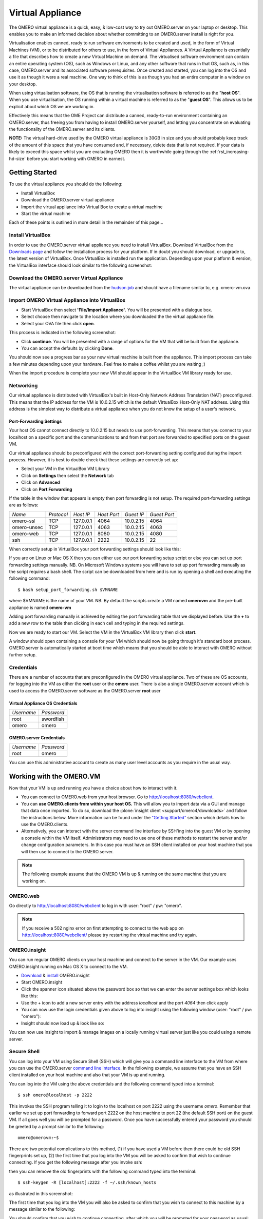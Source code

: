 Virtual Appliance
=================

The OMERO virtual appliance is a quick, easy, & low-cost way to try
out OMERO.server on your laptop or desktop. This enables you to make
an informed decision about whether committing to an OMERO.server
install is right for you.

Virtualisation enables canned, ready to run software environments to be
created and used, in the form of Virtual Machines (VM), or to be
distributed for others to use, in the form of Virtual Appliances. A
Virtual Appliance is essentially a file that describes how to create a
new Virtual Machine on demand. The virtualised software environment can
contain an entire operating system (OS), such as Windows or Linux, and
any other software that runs in that OS, such as, in this case,
OMERO.server and its associated software prerequisites. Once created and
started, you can log into the OS and use it as though it were a real
machine. One way to think of this is as though you had an entire
computer in a window on your desktop.

When using virtualisation software, the OS that is running the
virtualisation software is referred to as the "**host OS**\ ". When you
use virtualisation, the OS running within a virtual machine is referred
to as the "**guest OS**\ ". This allows us to be explicit about which OS
we are working in.

Effectively this means that the OME Project can distribute a canned,
ready-to-run environment containing an OMERO.server, thus freeing you
from having to install OMERO.server yourself, and letting you
concentrate on evaluating the functionality of the OMERO.server and its
clients.

**NOTE:** The virtual hard-drive used by the OMERO virtual appliance is
30GB in size and you should probably keep track of the amount of this
space that you have consumed and, if necessary, delete data that is not
required. If your data is likely to exceed this space whilst you are
evaluating OMERO then it is worthwhile going through the 
:ref:`rst_increasing-hd-size` before you start working with
OMERO in earnest.

Getting Started
---------------

To use the virtual appliance you should do the following:

-  Install VirtualBox
-  Download the OMERO.server virtual appliance
-  Import the virtual appliance into Virtual Box to create a virtual
   machine
-  Start the virtual machine

Each of these points is outlined in more detail in the remainder of this
page...

Install VirtualBox
^^^^^^^^^^^^^^^^^^

In order to use the OMERO.server virtual appliance you need to install
VirtualBox. Download VirtualBox from the
`Downloads page <https://www.virtualbox.org/wiki/Downloads>`_ and follow the
installation process for your platform. If in doubt you should download,
or upgrade to, the latest version of VirtualBox. Once VirtualBox is
installed run the application. Depending upon your platform & version,
the VirtualBox interface should look similar to the following
screenshot:

Download the OMERO.server Virtual Appliance
^^^^^^^^^^^^^^^^^^^^^^^^^^^^^^^^^^^^^^^^^^^

The virtual appliance can be downloaded from
the `hudson job <http://hudson.openmicroscopy.org.uk/job/OMERO-trunk-virtualbox/lastSuccessfulBuild/artifact/src/docs/install/VM/omero-vm-latest-build.ova>`_
and should have a filename similar to, e.g. omero-vm.ova

Import OMERO Virtual Appliance into VirtualBox
^^^^^^^^^^^^^^^^^^^^^^^^^^^^^^^^^^^^^^^^^^^^^^

-  Start VirtualBox then select **'File/Import Appliance'**. You will be
   presented with a dialogue box.
-  Select choose then navigate to the location where you downloaded the
   the virtual appliance file.
-  Select your OVA file then click **open**.

This process is indicated in the following screenshot:

-  Click **continue**. You will be presented with a range of options for
   the VM that will be built from the appliance.

-  You can accept the defaults by clicking **Done**.

You should now see a progress bar as your new virtual machine is built
from the appliance. This import process can take a few minutes depending
upon your hardware. Feel free to make a coffee whilst you are waiting ;)

When the import procedure is complete your new VM should appear in the
VirtualBox VM library ready for use.

Networking
^^^^^^^^^^

Our virtual appliance is distributed with VirtualBox's built in
Host-Only Network Address Translation (NAT) preconfigured. This means
that the IP address for the VM is 10.0.2.15 which is the default
VirtualBox Host-Only NAT address. Using this address is the simplest way
to distribute a virtual appliance when you do not know the setup of a
user's network.

.. _virtualappliance_portforwarding:

Port-Forwarding Settings
""""""""""""""""""""""""

Your host OS cannot connect directly to 10.0.2.15 but needs to use
port-forwarding. This means that you connect to your localhost on a
specific port and the communications to and from that port are forwarded
to specified ports on the guest VM.

Our virtual appliance should be preconfigured with the correct
port-forwarding setting configured during the import process. However,
it is best to double check that these settings are correctly set up:

-  Select your VM in the VirtualBox VM Library
-  Click on **Settings** then select the **Network** tab
-  Click on **Advanced**
-  Click on **Port Forwarding**

If the table in the window that appears is empty then port forwarding is
not setup. The required port-forwarding settings are as follows:

=========== ========== ========= =========== ========== ============
*Name*      *Protocol* *Host IP* *Host Port* *Guest IP* *Guest Port*
----------- ---------- --------- ----------- ---------- ------------
omero-ssl   TCP        127.0.0.1 4064        10.0.2.15  4064
omero-unsec TCP        127.0.0.1 4063        10.0.2.15  4063
omero-web   TCP        127.0.0.1 8080        10.0.2.15  4080
ssh         TCP        127.0.0.1 2222        10.0.2.15  22
=========== ========== ========= =========== ========== ============

When correctly setup in VirtualBox your port forwarding settings should
look like this:

If you are on Linux or Mac OS X then you can either use our port
forwarding setup script or else you can set up port forwarding settings
manually. NB. On Microsoft Windows systems you will have to set up port
forwarding manually as the script requires a bash shell. The script can
be downloaded from here and is run by opening a shell and executing the
following command:

::

       $ bash setup_port_forwarding.sh $VMNAME

where $VMNAME is the name of your VM. NB. By default the scripts create
a VM named **omerovm** and the pre-built appliance is named **omero-vm**

Adding port forwarding manually is achieved by editing the port
forwarding table that we displayed before. Use the **+** to add a new
row to the table then clicking in each cell and typing in the required
settings.

Now we are ready to start our VM. Select the VM in the VirtualBox VM
library then click **start**.

A window should open containing a console for your VM which should now
be going through it's standard boot process. OMERO.server is
automatically started at boot time which means that you should be able
to interact with OMERO without further setup.

Credentials
^^^^^^^^^^^

There are a number of accounts that are preconfigured in the OMERO
virtual appliance. Two of these are OS accounts, for logging into the VM
as either the **root** user or the **omero** user. There is also a
single OMERO.server account which is used to access the OMERO.server
software as the OMERO.server **root** user

Virtual Appliance OS Credentials
""""""""""""""""""""""""""""""""

========== ==========
*Username* *Password*
---------- ----------
root       swordfish
omero      omero
========== ==========

OMERO.server Credentials
""""""""""""""""""""""""

========== ==========
*Username* *Password*
---------- ----------
root       omero
========== ==========

You can use this administrative account to create as many user level
accounts as you require in the usual way.

Working with the OMERO.VM
-------------------------

Now that your VM is up and running you have a choice about how to
interact with it.

-  You can connect to OMERO.web from your host browser. Go to
   http://localhost:8080/webclient.
-  You can **use OMERO.clients from within your host OS.** This will
   allow you to import data via a GUI and manage that data once
   imported. To do so, download the :plone:`insight client <support/omero4/downloads>`
   and follow the instructions below. More information can be found
   under the `"Getting Started" <../tutorial/getting-started>`_ section
   which details how to use the OMERO.clients.
-  Alternatively, you can interact with the server command line
   interface by SSH'ing into the guest VM or by opening a console within
   the VM itself. Administrators may need to use one of these methods to
   restart the server and/or change configuration parameters. In this
   case you must have an SSH client installed on your host machine that
   you will then use to connect to the OMERO.server.

.. note:: The following example assume that the OMERO VM is up & running on the same machine that you are working on.

OMERO.web
^^^^^^^^^

Go directly to http://localhost:8080/webclient to log in with user:
"root" / pw: "omero".

.. note::
    If you receive a 502 nginx error on first attempting to
    connect to the web app on http://localhost:8080/webclient/ please
    try restarting the virtual machine and try again.

OMERO.insight
^^^^^^^^^^^^^

You can run regular OMERO clients on your host machine and connect to
the server in the VM. Our example uses OMERO.insight running on Mac OS X
to connect to the VM.

-  `Download <https://www.openmicroscopy.org/site/support/omero4/downloads>`_
   & `install <../tutorial/getting-started>`_ OMERO.insight
-  Start OMERO.insight
-  Click the spanner icon situated above the password box so that we can
   enter the server settings box which looks like this:

-  Use the *+* icon to add a new server entry with the address
   *localhost* and the port *4064* then click apply
-  You can now use the login credentials given above to log into insight
   using the following window (user: "root" / pw: "omero"):

-  Insight should now load up & look like so:

You can now use insight to import & manage images on a locally running
virtual server just like you could using a remote server.

Secure Shell
^^^^^^^^^^^^

You can log into your VM using Secure Shell (SSH) which will give you a
command line interface to the VM from where you can use the OMERO.server
`command line
interface <http://trac.openmicroscopy.org.uk/ome/wiki/OmeroCli>`_. In
the following example, we assume that you have an SSH client installed
on your host machine and also that your VM is up and running.

You can log into the VM using the above credentials and the following
command typed into a terminal:

::

    $ ssh omero@localhost -p 2222

This invokes the SSH program telling it to login to the localhost on
port 2222 using the username *omero*. Remember that earlier we set up
port forwarding to forward port 2222 on the host machine to port 22 (the
default SSH port) on the guest VM. If all goes well you will be prompted
for a password. Once you have successfully entered your password you
should be greeted by a prompt similar to the following:

::

    omero@omerovm:~$

There are two potential complications to this method, (1) if you have
used a VM before then there could be old SSH fingerprints set up, (2)
the first time that you log into the VM you will be asked to confirm
that wish to continue connecting. If you get the following message after
you invoke ssh:

then you can remove the old fingerprints with the following command
typed into the terminal:

::

    $ ssh-keygen -R [localhost]:2222 -f ~/.ssh/known_hosts

as illustrated in this screenshot:

The first time that you log into the VM you will also be asked to
confirm that you wish to connect to this machine by a message similar to
the following:

You should confirm that you wish to continue connecting, after which you
will be prompted for your password as usual:

After which, if all has gone well, you should have a prompt indicating
that you have a shell open and logged into the VM:

Log into the VM directly
^^^^^^^^^^^^^^^^^^^^^^^^

    **NOTE:** Due to the frequent changes in the VirtualBox Guest
    Additions, key mappings between the host and guest OS do not always
    work. We recommend using SSH as the primary way of interacting with
    the Virtual Appliance CLI.

When you start your VM using the Virtual Box GUI, as outlined above, a
window will be displayed showing the boot process for the machine as it
starts up, just like with a real piece of hardware. Once the boot
process has finished you will see a prompt displayed in this window like
so:

you can log into the console of the VM directly using the user account
credentials above.

There is no GUI on the current OMERO virtual appliance so you will have
to be happy using the Bash shell which looks like this:

From here you can interact with OMERO.server via the `OMERO command line
interface <http://trac.openmicroscopy.org.uk/ome/wiki/OmeroCli>`_. You
will need to login as the 'omero' user to access the OMERO CLI (user:
"omero" / pw: "omero"). Logout using Ctrl-D.

Known Issues
------------

Networking Not Working
^^^^^^^^^^^^^^^^^^^^^^

Occasionally, during the boot process, the VirtualBox DHCP server fails
to allocate an IP address to the OS in the guest VM. This means that
OMERO.clients, such as OMERO.Insight, cannot connect to the OMERO.server
in the VM.

-  \*\* CAUSE: \*\* We believe that this is an intermittent VirtualBox
   bug that resurfaces across many versions `VirtualBox
   #4038 <https://www.virtualbox.org/ticket/4038>`_ & previously
   `VirtualBox #3655 <https://www.virtualbox.org/ticket/3655>`_

-  \*\* DIAGNOSIS: \*\* Check whether the guest VM has been allocated
   the reserved host-only NAT IP address. If 10.0.2.15 does not appear
   in the output from ifconfig then this issue has occurred. The easiest
   way to verify this is to log into the guest VM console and check the
   output from executing the following command:

   ::

       $ ifconfig

-  \*\* SOLUTION: \*\* An easy, but unreliable, fix is to reboot the
   guest VM. The preferred fix is to log into the guest VM console and
   execute the following commands which will cause the guest OS to
   release it's IP lease before requesting a new lease:

   ::

       $ dhclient -r
       $ dhclient -eth0

Port conflict when OMERO.server already running in Host OS
^^^^^^^^^^^^^^^^^^^^^^^^^^^^^^^^^^^^^^^^^^^^^^^^^^^^^^^^^^

If you are already running an instance of the OMERO.server in your host
OS then there will be a conflict due to the ports assigned to VirtualBox
port-forwarding being the same as those already in use by the
OMERO.server in the host OS.

-  \*\* SOLUTION 1: \*\* Turn off the OMERO.server in the host
   environment by issuing the following command:

   ::

       $ omero admin stop

-  \*\* SOLUTION 2: \*\* Alter the port-forwarding settings for your
   OMERO.VM as described in the :ref:`virtualappliance_portforwarding`
   section. For example, increment the host port settings for omero-ssl,
   omero-unsec, and omero-web. NB. We are assuming that your host OS is
   not already running services on those ports. You can check whether
   something is already listening on any of these ports by running the
   following commands (Mac OS X) which should return the prompt without
   any further output if there is nothing listening:

   ::

       $ lsof -nP | grep -E '(:4063)|(:4064)'

VM won't boot because the HDD is full
^^^^^^^^^^^^^^^^^^^^^^^^^^^^^^^^^^^^^

If you manage to fill the virtual HDD used by your VM then you will
likely discover that the OS is unable to boot and you cannot therefore
get access to your OMERO.server install. If this occurs you may also get
a "errno 28: no space left on device" message. To log into your VM you
will need to use the recovery mode. Start the VM and at the Grub screen,
use the down arrow followed by return to select the following entry:

::

        Ubuntu, with Linux 3.0.0-12-generic (recovery mode)

as seen in this screenshot:

Don't worry if your VM has a kernel number different to
3.0.0-12-generic, the important thing is that you select the entry
labelled recovery mode. At this point the VM should rapidly boot into
the recovery mode which will enable you to log in using the root
password *swordfish*.

Once you have logged in you have a number of things that you can do but
the recommended courses of action are either:

1. Delete unneeded files using standard Linux command line tools like
   *rm* to make space for the VM to boot normally then use your favoured
   OMERO client to login and delete more files. A useful place to start
   might be by deleting the logs stored in /var/logs.
2. Increase the size of your virtual HDD. If you have filled your
   existing HDD then it is likely that the volume of data that you are
   storing in the OMERO VM is too big for the default HDD. You should
   follow the instructions on the :ref:`rst_increasing-hd-size`
   page to ensure that the size of
   virtual HDD you have available is commensurate with the volumes of
   data that you are collecting.

.. _rst_increasing-hd-size:

Increasing HD Size 
------------------

Image data can become very large
and can easily fill available hard-drive space. The OMERO virtual
appliance (VA) is similar to a non-virtualised installation in that the
amount of disk space available is limited. By default, the OMERO virtual
appliance is supplied with a 30GB virtual hard-drive. Before using the
appliance you should consider the volume of data that you will need to
work with whist evaluating OMERO and whether you should increase the
size of the virtual hard-drive to suit your needs. The remainder of this
page is a step-by-step guide that demonstrates how to increase your
virtual hard-drive.

Please bear in mind that this is not a risk-free procedure and that you
should ensure that you have a backup of your Virtual Machine (VM) before
proceeding.

Preliminary Steps
^^^^^^^^^^^^^^^^^

Download an Ubuntu Linux ISO
""""""""""""""""""""""""""""

Download an `Ubuntu Linux
iso <http://www.ubuntu.com/download/desktop>`_. The default,
currently Ubuntu 11.10 32bit, is fine. We will need this later in the
process. ### Backup your VM ### Before we do anything else we should
create a clone of the omero-vm and subsequently work on the copy. This
way if something gets broken we can always start again. The easiest way
to do this is from the command line. **NB.** If you are on Windows then
you should navigate to C:\\Program Files\\Oracle\\VirtualBox\\ because
the VBoxManage tools are not added to your path by default. So, start a
shell and, assuming that your VM has the default name of omero-vm, use
the following command:

::

      $ VBoxManage clonevm omero-vm --mode machine --options keepallmacs --name omero-vm-2 --register

This will create a copy of our VM called omero-vm-2 which we will make
alterations to. This means that we can always return to the original
omero-vm if we break anything. From now on **ONLY** make changes to
omero-vm-2

Extending the HDD
"""""""""""""""""

By default our virtual hard drive attached to omero-vm-2 is of a type
which cannot be extended; so we need to change this by cloning our HDD
from the VDMK type to VDI type:

::

      $ VBoxManage clonehd omero-vm-2-disk1.vmdk omero-vm-2-disk1.vdi --format VDI

We now need to increase the size of our virtual HDD. In the following
command I am resizing the HDD to 60GB but you should select a size to
suit the amount of data you plan to store in OMERO:

::

      $ VBoxManage modifyhd omero-vm-2-disk1.vdi --resize 60000

We now need to tell VirtualBox to use omero-vm-2-disk1.vdi instead of
omero-vm-2-disk1.vmdk which is currently attached to the VM. Start
VirtualBox and select omero-vm-2 in the VM library.

Click settings then select the storage tab.

Right-click on omero-vm-2-disk1.vmdk and select remove attachment. Next
to the SATA CONTROLLER entry click the right hand plus icon & in the
pop-up dialog "Choose existing disk". Now navigate to the location where
VirtualBox stores your virtual machines and enter the omero-vm-2
directory. Select the omero-vm-2 disk1.vdi and click open.

Whilst we are on the storage tab we can attach the Ubuntu iso that we
downloaded earlier to our VM. We are going to temporarily use the Ubuntu
iso to boot the VM so that we can use some of the tools in the Ubuntu
iso to make changes to the filesystem within our VM. Add an IDE
Controller using the "Add Controller" icon . Select this new controller
then click 'Add CD/DVD device' then 'Choose Disk'. Navigate to the
location of your Ubuntu iso, select it and click OK.

The storage for your OMERO VM should now look similar to the following:

Click OK to return to the VirtualBox VM library. With omero-vm-2
selected ensure that the storage details match what you expect, e.g.
omero-vm-2-disk1.vdi is connected to youSATA Port 0. The size for this
disk should also more or less match what you specified earlier with the
'VBoxManage modifyhd' command. Don't worry if the numbers do not exactly
matchup, for example, I specified a virtualised HDD of 60GB and the
reported size is 58.59GB.

Start the omero-vm-2 VM. Ubuntu linux should boot and you should
eventually see a Welcome screen giving you the option to try or install
Ubuntu.

Select try Ubuntu and you should be presented with a graphical desktop.

Start the gparted tool using the menu option under :menuselection:`System --> Administration --> GParted Partition Editor`.

The GParted GUI will display:

Right-click the entry for /dev/sda5 and select Swapoff.

Now right click on /dev/sda5 and click Delete to remove the swap
partition.

Delete /dev/sda2 in the same way. This should leave us with two entries,
one for /dev/sda1 and one for unallocated space.

We now need to resize our /dev/sda1 partition. Right-click /dev/sda1 and
select resize. Now drag the right arrow to the right until the entry for
'Free space following (MiB)' is about 2000 then click 'Resize/Move'.

Right click the entry for unallocated space and select 'New' from the
pop-up menu. Select 'linux-swap' from the 'File system' drop-down menu
then 'Add'.

Up until this point we haven't actually applied any of our changes to
the hdd, we have only specified a list of changes that should be made.
We can now go ahead and apply them by selecting the :menuselection:`Edit --> Apply All
Operations` menu item then clicking 'Apply' in the confirmation dialog
box.

When the operations have completed dismiss the dialog with the 'Close'
button, close GParted, then shutdown the VM.

We no longer need the Ubuntu ISO so we can detach it from our VM. Ensure
that omero-vm-2 is selected then click 'Settings' and select the
'Storage' tab. Right-click the IDE Controller entry and select 'Remove
Controller' then click 'OK' to return the VirtualBox VM library.

Start the omero-vm-2 VM and allow it to boot. Log in as root then issue
the df -h command. Verify that the size of the /dev/sda1 is
approximately what you expect, e.g. if you allocated a 60GB virtual HDD
then after size conversions and swap allocation we should end up with
/dev/sda1 reported as being around 56GB.

Now, within the VM we need to add the UUID of the new swap partition to
the /etc/fstab file because we deleted the old one & created a new swap
which means that the IDs will no longer match.

::

      $ vim /etc/fstab

Move your cursor to the entry that looks similar to the following:

::

      UUID=SOME-LONG-ALPHA-NUMERIC-STRING none swap sw 0 0

then press i to entry "insert mode". Now delete the alphanumeric string
so that the entry looks similar to the following:

::

      UUID= none swap sw 0 0

and place your cursor after the equals sign. We will now issue a command
from within the VIM editor to insert our new swap UUID into the fstab
file.

::

      [Insert Mode] <CTRL-R> =system('/sbin/blkid -t TYPE=swap | cut -c18-53') <return>

Save your file and quit VIM

::

      [Command Mode] :wq <return>

Now reboot your VM with: $ shutdown -r now

Once your VM has rebooted you should now have a working VM with a larger
virtual HDD.
